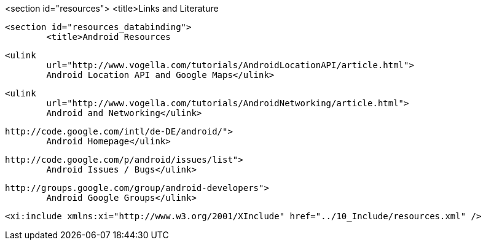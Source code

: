 <section id="resources">
	<title>Links and Literature

	<section id="resources_databinding">
		<title>Android Resources
		
			<ulink
				url="http://www.vogella.com/tutorials/AndroidLocationAPI/article.html">
				Android Location API and Google Maps</ulink>
		
		
			<ulink
				url="http://www.vogella.com/tutorials/AndroidNetworking/article.html">
				Android and Networking</ulink>
		
		
			http://code.google.com/intl/de-DE/android/">
				Android Homepage</ulink>
		
		
		
			http://code.google.com/p/android/issues/list">
				Android Issues / Bugs</ulink>
		
		
			http://groups.google.com/group/android-developers">
				Android Google Groups</ulink>
		
	

	<xi:include xmlns:xi="http://www.w3.org/2001/XInclude" href="../10_Include/resources.xml" />

